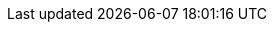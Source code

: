 :stack-version: 8.5.3
:doc-branch: 8.5
:go-version: 1.18.7
:release-state: unreleased
:python: 3.7
:docker: 1.12
:docker-compose: 1.11
:libpcap: 0.8
